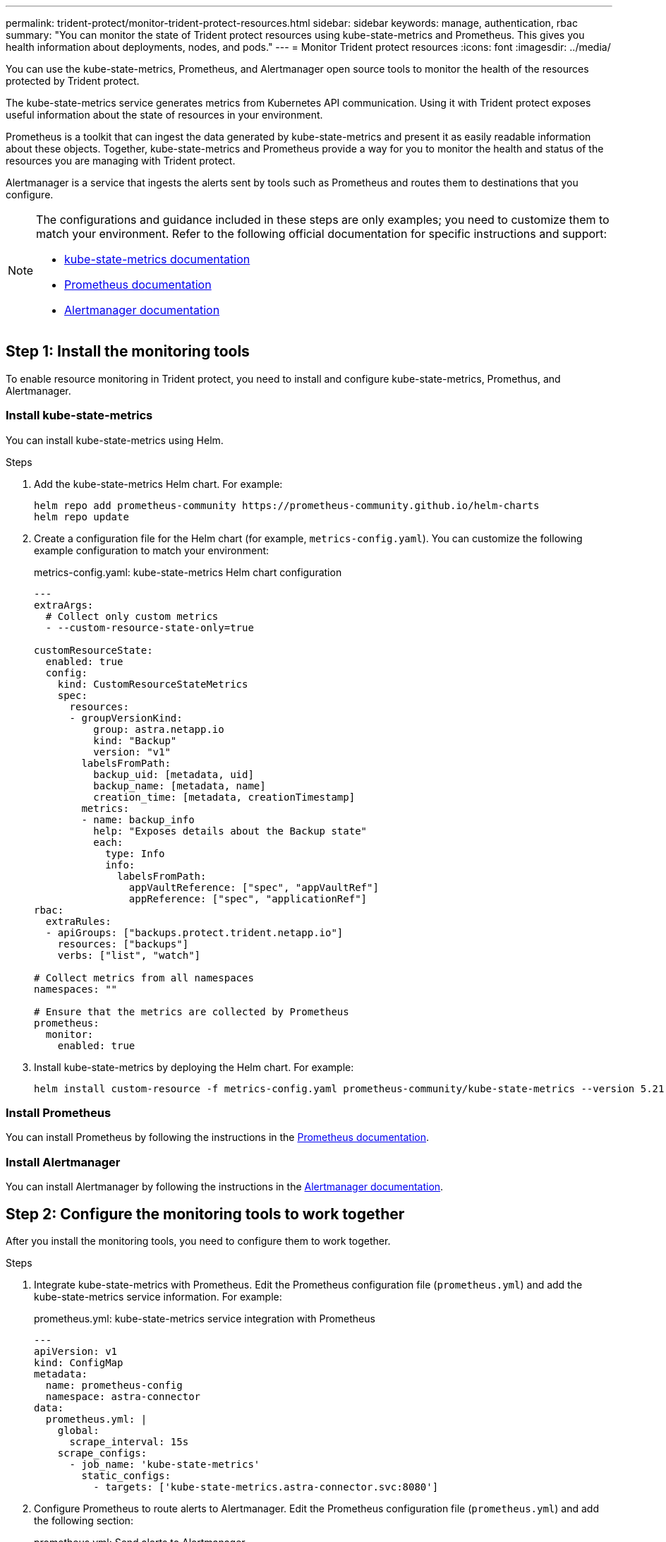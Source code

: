---
permalink: trident-protect/monitor-trident-protect-resources.html
sidebar: sidebar
keywords: manage, authentication, rbac
summary: "You can monitor the state of Trident protect resources using kube-state-metrics and Prometheus. This gives you health information about deployments, nodes, and pods."
---
= Monitor Trident protect resources
:icons: font
:imagesdir: ../media/

[.lead]
You can use the kube-state-metrics, Prometheus, and Alertmanager open source tools to monitor the health of the resources protected by Trident protect.

The kube-state-metrics service generates metrics from Kubernetes API communication. Using it with Trident protect exposes useful information about the state of resources in your environment.

Prometheus is a toolkit that can ingest the data generated by kube-state-metrics and present it as easily readable information about these objects. Together, kube-state-metrics and Prometheus provide a way for you to monitor the health and status of the resources you are managing with Trident protect.

Alertmanager is a service that ingests the alerts sent by tools such as Prometheus and routes them to destinations that you configure.

[NOTE]
=====
The configurations and guidance included in these steps are only examples; you need to customize them to match your environment. Refer to the following official documentation for specific instructions and support:

* https://github.com/kubernetes/kube-state-metrics/tree/main[kube-state-metrics documentation^]
* https://prometheus.io/docs/introduction/overview/[Prometheus documentation^]
* https://github.com/prometheus/alertmanager[Alertmanager documentation^]
=====

== Step 1: Install the monitoring tools
To enable resource monitoring in Trident protect, you need to install and configure kube-state-metrics, Promethus, and Alertmanager.

=== Install kube-state-metrics
You can install kube-state-metrics using Helm.

.Steps
. Add the kube-state-metrics Helm chart. For example:
+
[source,console]
----
helm repo add prometheus-community https://prometheus-community.github.io/helm-charts
helm repo update
----

. Create a configuration file for the Helm chart (for example, `metrics-config.yaml`). You can customize the following example configuration to match your environment:
+
.metrics-config.yaml: kube-state-metrics Helm chart configuration
[source,yaml]
----
---
extraArgs:
  # Collect only custom metrics
  - --custom-resource-state-only=true

customResourceState:
  enabled: true
  config:
    kind: CustomResourceStateMetrics
    spec:
      resources:
      - groupVersionKind:
          group: astra.netapp.io
          kind: "Backup"
          version: "v1"
        labelsFromPath:
          backup_uid: [metadata, uid]
          backup_name: [metadata, name]
          creation_time: [metadata, creationTimestamp]
        metrics:
        - name: backup_info
          help: "Exposes details about the Backup state"
          each:
            type: Info
            info:
              labelsFromPath:
                appVaultReference: ["spec", "appVaultRef"]
                appReference: ["spec", "applicationRef"]
rbac:
  extraRules:
  - apiGroups: ["backups.protect.trident.netapp.io"]
    resources: ["backups"]
    verbs: ["list", "watch"]
 
# Collect metrics from all namespaces
namespaces: ""
 
# Ensure that the metrics are collected by Prometheus
prometheus:
  monitor:
    enabled: true
----

. Install kube-state-metrics by deploying the Helm chart. For example:
+
[source,console]
----
helm install custom-resource -f metrics-config.yaml prometheus-community/kube-state-metrics --version 5.21.0
----

=== Install Prometheus
You can install Prometheus by following the instructions in the https://prometheus.io/docs/prometheus/latest/installation/[Prometheus documentation^].

=== Install Alertmanager
You can install Alertmanager by following the instructions in the https://github.com/prometheus/alertmanager?tab=readme-ov-file#install[Alertmanager documentation^].

== Step 2: Configure the monitoring tools to work together
After you install the monitoring tools, you need to configure them to work together.

.Steps

. Integrate kube-state-metrics with Prometheus. Edit the Prometheus configuration file (`prometheus.yml`) and add the kube-state-metrics service information. For example:
+
.prometheus.yml: kube-state-metrics service integration with Prometheus
[source,yaml]
----
---
apiVersion: v1
kind: ConfigMap
metadata:
  name: prometheus-config
  namespace: astra-connector
data:
  prometheus.yml: |
    global:
      scrape_interval: 15s
    scrape_configs:
      - job_name: 'kube-state-metrics'
        static_configs:
          - targets: ['kube-state-metrics.astra-connector.svc:8080']
----

. Configure Prometheus to route alerts to Alertmanager. Edit the Prometheus configuration file (`prometheus.yml`) and add the following section:
+
.prometheus.yml: Send alerts to Alertmanager
[source,yaml]
----
alerting:
  alertmanagers:
    - static_configs:
        - targets: ['alertmanager.astra-connector.svc:9093']
----

.Result 
Prometheus can now gather metrics from kube-state-metrics, and can send alerts to Alertmanager. You are now ready to configure what conditions trigger an alert and where the alerts should be sent. 

== Step 3: Configure alerts and alert destinations
After you configure the tools to work together, you need to configure what type of information triggers alerts, and where the alerts should be sent.

=== Alert example: backup failure
The following example defines a critical alert that is triggered when the status of the backup custom resource is set to `Error` for 5 seconds or longer. You can customize this example to match your environment, and include this YAML snippet in your `prometheus.yml` configuration file:

.rules.yml: Define a Prometheus alert for failed backups
[source,yaml]
----
rules.yml: |
  groups:     
    - name: fail-backup
        rules:
          - alert: BackupFailed
            expr: kube_customresource_backup_info{status="Error"}
            for: 5s
            labels:
              severity: critical
            annotations:
              summary: "Backup Failed"
              description: "A Backup has failed."
----

=== Configure Alertmanager to send alerts to other channels
You can configure Alertmanager to send notifications to other channels, such as e-mail, PagerDuty, Microsoft Teams, or other notification services by specifying the respective configuration in the `alertmanager.yml` file.

The following example configures Alertmanager to send notifications to a Slack channel. To customize this example to your environment, replace the value of the `api_url` key with the Slack webhook URL used in your environment:

.alertmanager.yml: Send alerts to a Slack channel
[source,yaml]
----
data:
  alertmanager.yml: |
    global:
      resolve_timeout: 5m
    route:
      receiver: 'slack-notifications'
    receivers:
      - name: 'slack-notifications'
        slack_configs:
          - api_url: '<your-slack-webhook-url>'
            channel: '#failed-backups-channel'
            send_resolved: false
----